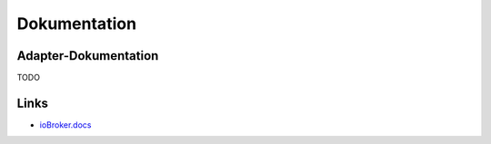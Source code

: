 .. _ecosystem-documentation:

Dokumentation
=============

Adapter-Dokumentation
---------------------

TODO

Links
-----

- `ioBroker.docs <https://github.com/ioBroker/ioBroker.docs>`_
